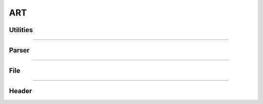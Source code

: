 ART
---

Utilities
*********

.. doxygenfunction:: lief::ART::is_art

.. doxygenfunction:: lief::ART::version

.. doxygenfunction:: lief::ART::android_version

----------

Parser
*******

.. doxygenclass:: LIEF::ART::Parser
   :project: lief

----------


File
****

.. doxygenclass:: LIEF::ART::File
   :project: lief

----------

Header
******

.. doxygenclass:: LIEF::ART::Header
   :project: lief


